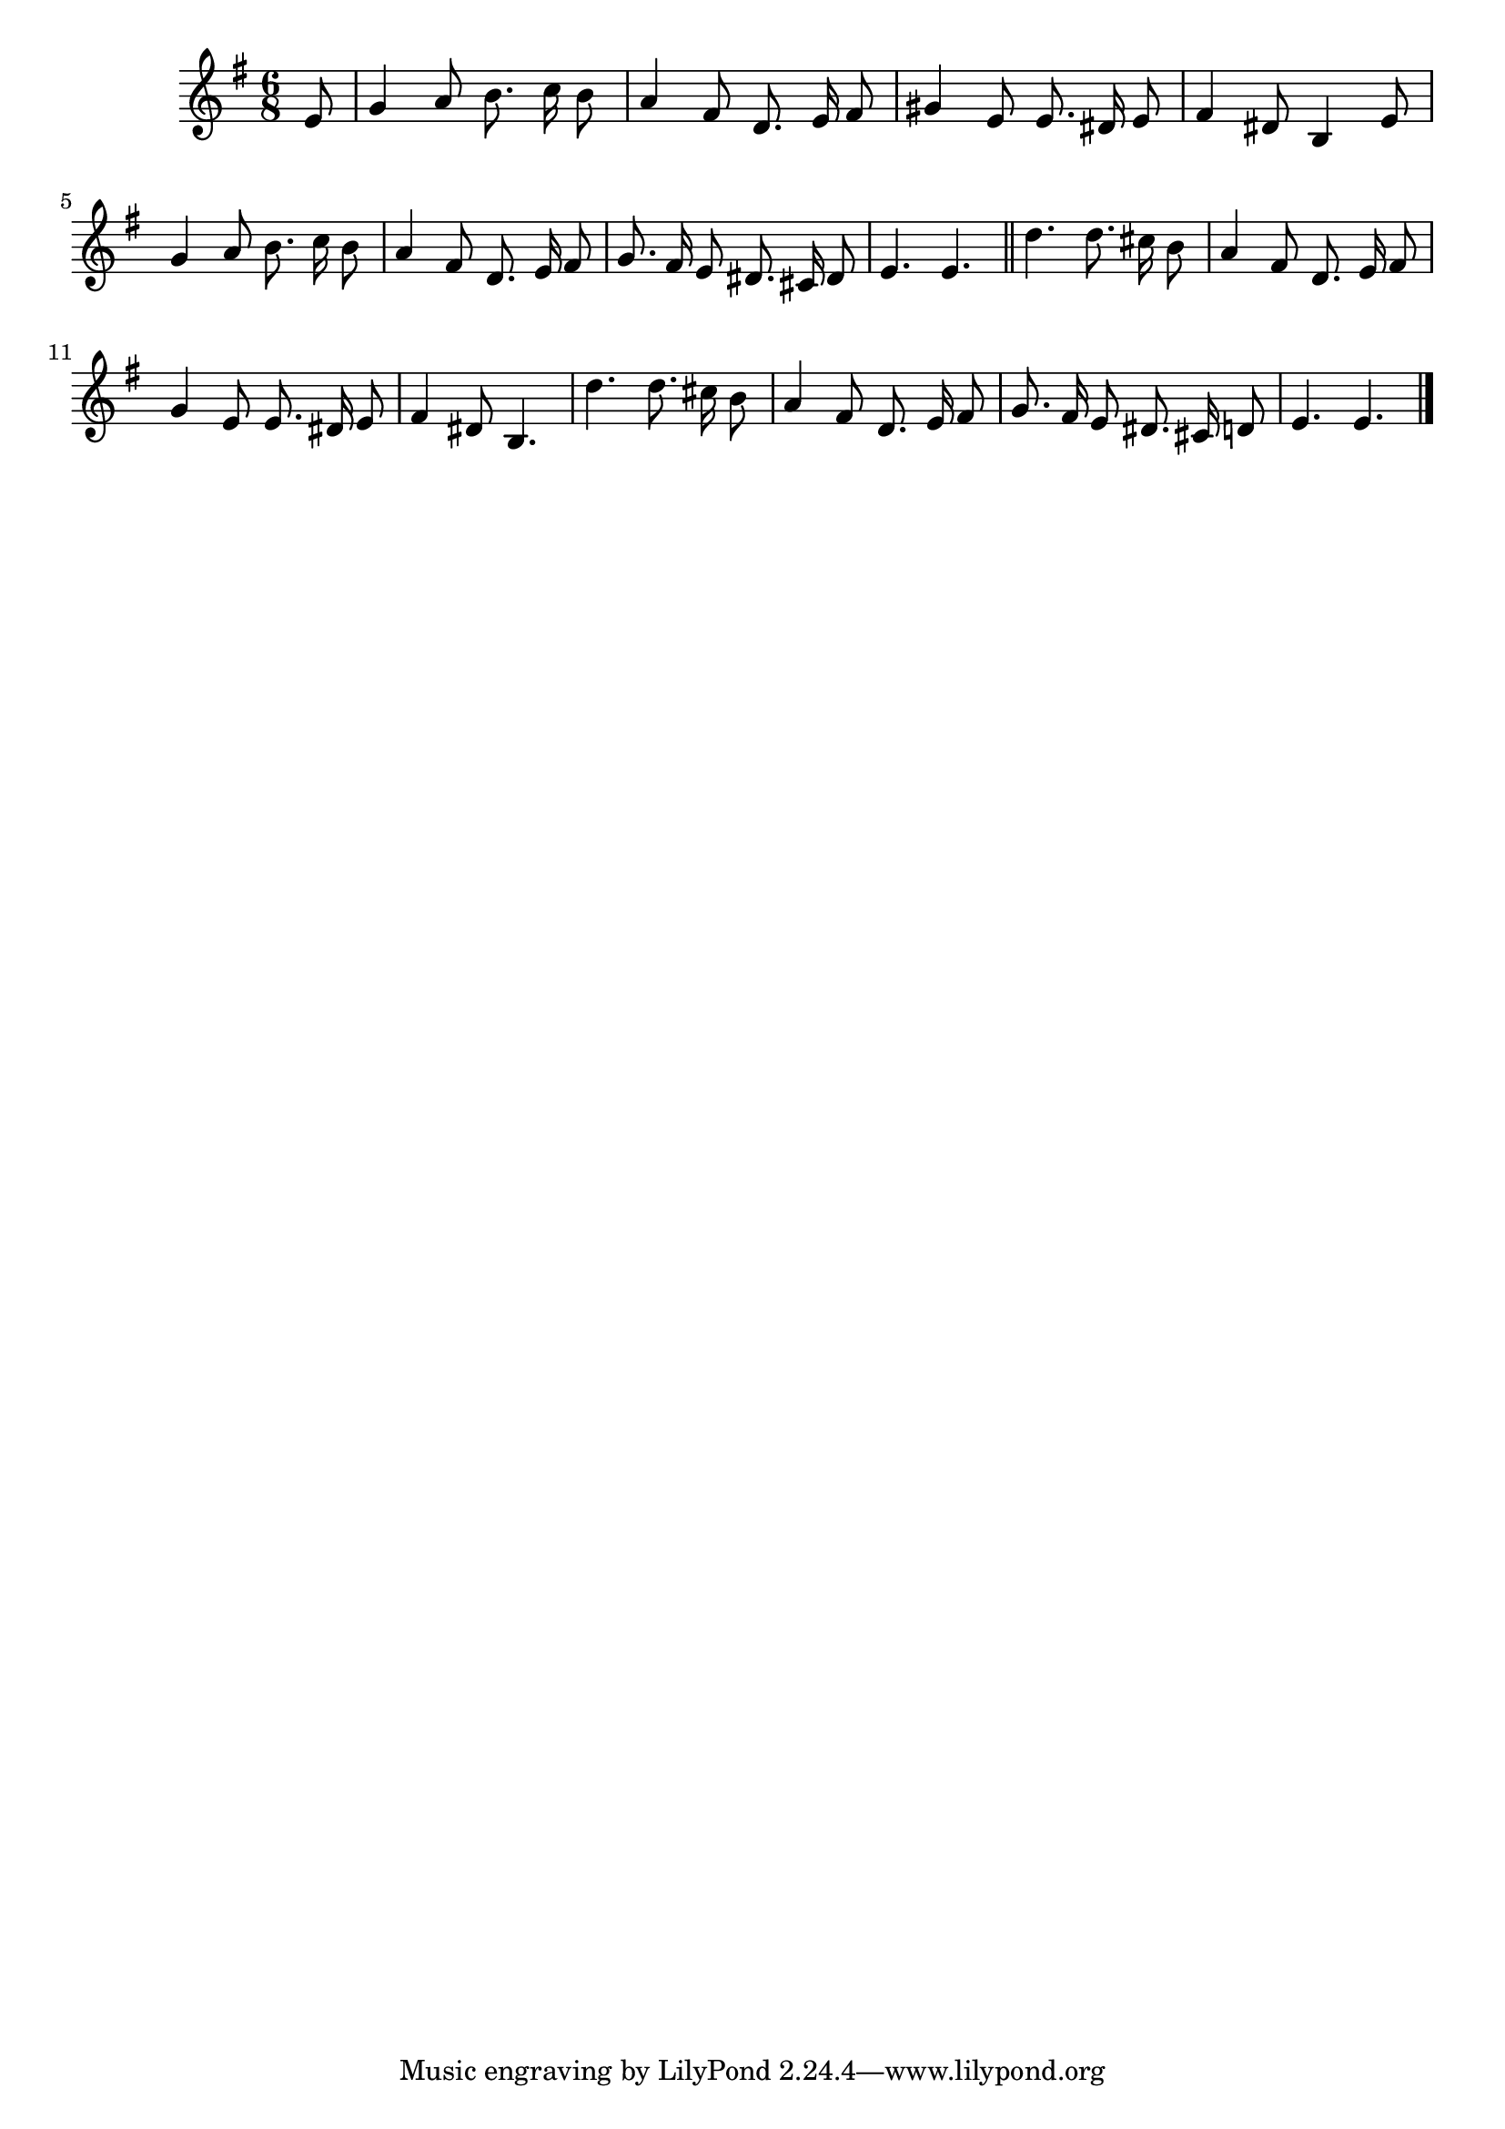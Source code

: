 \language "deutsch"
\version "2.24.4"

global = {
 \time 6/8 % Takt
 \key g \major % Tonart
 \autoBeamOff % Automatische Balken abschalten
 \partial 8 % Achtelnote Auftakt
}

\relative c' {
 \global
 e8 |
 g4 a8 h8. c16 h8 |
 a4 fis8 d8. e16 fis8 |
 gis4 e8 e8. dis16 e8 |
 fis4 dis8 h4 e8 |
 g4 a8 h8. c16 h8 |
 a4 fis8 d8. e16 fis8 |
 g8. fis16 e8 dis8. cis16 dis8 |
 e4. e | \section
 d'4. d8. cis16 h8 |
 a4 fis8 d8. e16 fis8 |
 g4 e8 e8. dis16 e8 |
 fis4 dis8 h4. |
 d'4. d8. cis16 h8 |
 a4 fis8 d8. e16 fis8 |
 g8. fis16 e8 dis8. cis16 d8 |
 e4. e \fine
}